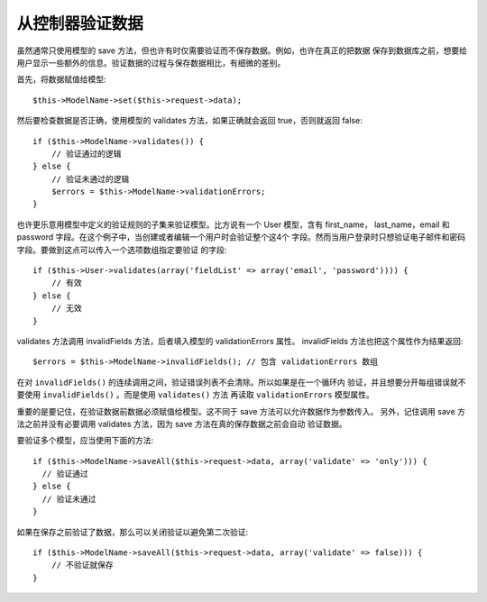 从控制器验证数据
###################################

虽然通常只使用模型的 save 方法，但也许有时仅需要验证而不保存数据。例如，也许在真正的把数据
保存到数据库之前，想要给用户显示一些额外的信息。验证数据的过程与保存数据相比，有细微的差别。

首先，将数据赋值给模型::

    $this->ModelName->set($this->request->data);

然后要检查数据是否正确，使用模型的 validates 方法，如果正确就会返回 true，否则就返回 false::

    if ($this->ModelName->validates()) {
        // 验证通过的逻辑
    } else {
        // 验证未通过的逻辑
        $errors = $this->ModelName->validationErrors;
    }

也许更乐意用模型中定义的验证规则的子集来验证模型。比方说有一个 User 模型，含有 first\_name，
last\_name，email 和 password 字段。在这个例子中，当创建或者编辑一个用户时会验证整个这4个
字段。然而当用户登录时只想验证电子邮件和密码字段。要做到这点可以传入一个选项数组指定要验证
的字段::

    if ($this->User->validates(array('fieldList' => array('email', 'password')))) {
        // 有效
    } else {
        // 无效
    }

validates 方法调用 invalidFields 方法，后者填入模型的 validationErrors 属性。
invalidFields 方法也把这个属性作为结果返回::

    $errors = $this->ModelName->invalidFields(); // 包含 validationErrors 数组

在对 ``invalidFields()`` 的连续调用之间，验证错误列表不会清除。所以如果是在一个循环内
验证，并且想要分开每组错误就不要使用 ``invalidFields()`` 。而是使用 ``validates()`` 方法
再读取 ``validationErrors`` 模型属性。

重要的是要记住，在验证数据前数据必须赋值给模型。这不同于 save 方法可以允许数据作为参数传入。
另外，记住调用 save 方法之前并没有必要调用 validates 方法，因为 save 方法在真的保存数据之前会自动
验证数据。

要验证多个模型，应当使用下面的方法::

    if ($this->ModelName->saveAll($this->request->data, array('validate' => 'only'))) {
      // 验证通过
    } else {
      // 验证未通过
    }

如果在保存之前验证了数据，那么可以关闭验证以避免第二次验证::

    if ($this->ModelName->saveAll($this->request->data, array('validate' => false))) {
        // 不验证就保存
    }


.. meta::
    :title lang=zh_CN: Validating Data from the Controller
    :keywords lang=zh_CN: password rules,validations,subset,array,logs,logic,email,first name last name,models,options,data model